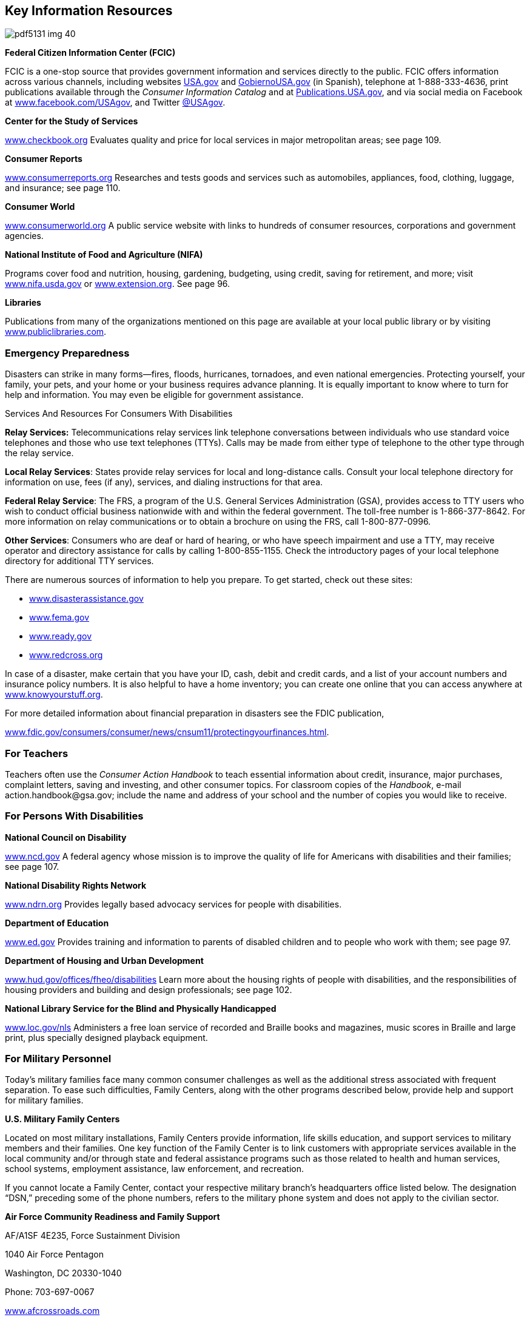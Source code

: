 [[key_information_resources]]

== Key Information Resources



image::images/pdf5131_img_40.png[]

*Federal Citizen Information Center (FCIC)* 

FCIC is a one-stop source that provides government information and services directly to the public. FCIC offers information across various channels, including websites link:$$http://www.USA.gov$$[USA.gov] and link:$$http://www.GobiernoUSA.gov$$[GobiernoUSA.gov] (in Spanish), telephone at 1-888-333-4636, print publications available through the _Consumer Information Catalog_ and at link:$$http://Publications.USA.gov$$[Publications.USA.gov], and via social media on Facebook at link:$$http://www.facebook.com/USAgov$$[www.facebook.com/USAgov], and Twitter link:$$https://twitter.com/USAgov$$[@USAgov]. 

*Center for the Study of Services* 

link:$$http://www.checkbook.org$$[www.checkbook.org] Evaluates quality and price for local services in major metropolitan areas; see page 109. 

*Consumer Reports* 

link:$$http://www.consumerreports.org$$[www.consumerreports.org] Researches and tests goods and services such as automobiles, appliances, food, clothing, luggage, and insurance; see page 110. 

*Consumer World* 

link:$$http://www.consumerworld.org$$[www.consumerworld.org] A public service website with links to hundreds of consumer resources, corporations and government agencies. 

*National Institute of Food and Agriculture (NIFA)* 

Programs cover food and nutrition, housing, gardening, budgeting, using credit, saving for retirement, and more; visit link:$$http://www.nifa.usda.gov$$[www.nifa.usda.gov] or link:$$http://www.extension.org$$[www.extension.org]. See page 96. 

*Libraries* 

Publications from many of the organizations mentioned on this page are available at your local public library or by visiting link:$$http://www.publiclibraries.com$$[www.publiclibraries.com]. 


=== Emergency Preparedness

Disasters can strike in many forms—fires, floods, hurricanes, tornadoes, and even national emergencies. Protecting yourself, your family, your pets, and your home or your business requires advance planning. It is equally important to know where to turn for help and information. You may even be eligible for government assistance. 


.Services And Resources For Consumers With Disabilities
****
*Relay Services:* Telecommunications  relay services link telephone conversations between individuals who use standard voice telephones and those who use text telephones (TTYs). Calls may be made from either type of telephone to the other type through the relay service.


*Local Relay Services*: States provide relay services for local and long-distance  calls. Consult your local telephone directory for information  on use, fees (if any), services, and dialing instructions  for that area.


*Federal Relay Service*: The FRS, a program of the U.S.  General Services Administration (GSA), provides access to  TTY users who wish to conduct official business nationwide  with and within the federal government. The toll-free  number is 1-866-377-8642. For more information on relay  communications or to obtain a brochure on using the FRS,  call 1-800-877-0996. 

*Other Services*: Consumers who are deaf or hard of hearing, or who have speech impairment and use a TTY, may receive operator and directory assistance for calls by calling 1-800-855-1155. Check the introductory pages of your local telephone directory for additional TTY services. 


****


There are numerous sources of information to help you prepare. To get started, check out these sites: 


*  link:$$http://www.disasterassistance.gov$$[www.disasterassistance.gov] 


*  link:$$http://www.fema.gov$$[www.fema.gov] 


*  link:$$http://www.ready.gov$$[www.ready.gov] 


*  link:$$http://www.redcross.org$$[www.redcross.org] 

In case of a disaster, make certain that you have your ID, cash, debit and credit cards, and a list of your account numbers and insurance policy numbers. It is also helpful to have a home inventory; you can create one online that you can access anywhere at link:$$http://www.knowyourstuff.org$$[www.knowyourstuff.org]. 

For more detailed information about financial preparation in disasters see the FDIC publication, 

link:$$http://www.fdic.gov/consumers/consumer/news/cnsum11/protectingyourfinances.html$$[www.fdic.gov/consumers/consumer/news/cnsum11/protectingyourfinances.html]. 


=== For Teachers

Teachers often use the _Consumer Action Handbook_ to teach essential information about credit, insurance, major purchases, complaint letters, saving and investing, and other consumer topics. For classroom copies of the _Handbook_, e-mail pass:[<email>action.handbook@gsa.gov</email>]; include the name and address of your school and the number of copies you would like to receive. 


=== For Persons With Disabilities

*National Council on Disability* 

link:$$http://www.ncd.gov$$[www.ncd.gov] A federal agency whose mission is to improve the quality of life for Americans with disabilities and their families; see page 107. 

*National Disability Rights Network* 

link:$$http://www.ndrn.org$$[www.ndrn.org] Provides legally based advocacy services for people with disabilities. 

*Department of Education* 

link:$$http://www.ed.gov$$[www.ed.gov] Provides training and information to parents of disabled children and to people who work with them; see page 97. 

*Department of Housing and Urban Development* 

link:$$http://www.hud.gov/offices/fheo/disabilities$$[www.hud.gov/offices/fheo/disabilities] Learn more about the housing rights of people with disabilities, and the responsibilities of housing providers and building and design professionals; see page 102. 

*National Library Service for the Blind and Physically Handicapped* 

link:$$http://www.loc.gov/nls$$[www.loc.gov/nls] Administers a free loan service of recorded and Braille books and magazines, music scores in Braille and large print, plus specially designed playback equipment. 


=== For Military Personnel

Today&rsquo;s military families face many common consumer challenges as well as the additional stress associated with frequent separation. To ease such difficulties, Family Centers, along with the other programs described below, provide help and support for military families. 

*U.S. Military Family Centers* 

Located on most military installations, Family Centers provide information, life skills education, and support services to military members and their families. One key function of the Family Center is to link customers with appropriate services available in the local community and/or through state and federal assistance programs such as those related to health and human services, school systems, employment assistance, law enforcement, and recreation. 

If you cannot locate a Family Center, contact your respective military branch&rsquo;s headquarters office listed below. The designation &ldquo;DSN,&rdquo; preceding some of the phone numbers, refers to the military phone system and does not apply to the civilian sector. 

*Air Force Community Readiness and Family Support* 

AF/A1SF 4E235, Force Sustainment Division 

1040 Air Force Pentagon 

Washington, DC 20330-1040 

Phone: 703-697-0067 

link:$$http://www.afcrossroads.com$$[www.afcrossroads.com] 

Air Force Crossroads is a comprehensive resource for Air Force members and their families relating to nearly every aspect of personal and professional life. With topics that cover, among others, health and wellness, finances, family matters, and recreation, the network includes access to the Air Force Spouse Forum, chat rooms, an employment forum, a flea market, and links to news sources. 

*Marine Corps Community Services (MCCS)* 

3280 Russell Rd. 

Quantico, VA 22134-5103 

703-784-0275 

DSN: 278-0275 

Toll-free: 1-800-627-4637 

link:$$http://www.usmc-mccs.org$$[www.usmc-mccs.org] 

The Personal and Family Readiness Division (MR) provides a number of Marine Corps personnel service programs, such as Casualty Assistance, DEERS Dependency Determination, Voting Assistance, Postal Services, and Personal Claims. 

*FedsHireVets* 

Veterans Employment Program Office 

U.S. Office of Personnel Management 

1900 E St., NW 

Washington, DC 20415-0001 

Phone: 202-606-5090 

link:$$http://www.fedshirevets.gov$$[www.fedshirevets.gov] 

FedsHireVets is a one-stop resource for federal veteran employment information. 

*Fleet and Family Support Programs* 

Commander, Navy Installations Command 

716 Sicard St., SE Suite 1000 

Washington Navy Yard, DC 20374-5140 

link:$$ffsp.navy.mil%20$$[ffsp.navy.mil] 

Visit link:$$ffsp.navy.mil%20$$[ffsp.navy.mil] and submit questions to &ldquo;Sailor and Family Information &amp; Referral&rdquo;. Response will be provided within one business day. The Fleet and Family Support Program delivered by Commander, Navy Installations Command, provides support, references, information and a wide range of assistance for members of the Navy and their families to meet the unique challenges of the military lifestyle. Up-to-date news, messages, links and resources are provided, including assistance with relocation, employment, career and benefits, healthy lifestyles, casualties, domestic violence, and retirement. 

*Family and Morale, Welfare and Recreation Command Family Programs* 

Directorate, Army Community Service 

4700 King St. 

Alexandria, VA 22302 

Phone: 703-681-5375 

DSN: 761-5375 


.Predatory Lending Restrictions
****
As of October 1, 2007, the Talent-Nelson Amendment to the John Warner National Defense Authorization Act allows the Department of Defense to regulate the terms of payday loans, vehicle title loans, and tax refund loans to active-duty service members and their dependents. These three products have high interest rates, coupled with short payback terms. 

The rule for service members and their dependents limits the Military Annual Percentage Rate (MAPR) on these loans to 36%. All fees and charges should be included in calculating the rate. The rule also prohibits contracts requiring the use of a check or access to a bank account, mandatory arbitration, or unreasonable legal notice. Any credit agreement subject to this regulation that fails to comply with the regulation is void and cannot be enforced. The rule further provides that a creditor or assignee that knowingly violates the regulation shall be subject to certain criminal penalties. 

The Department of Defense strongly encourages service members and their families to choose alternatives that specifically help resolve financial crises, rebuild credit ratings, and establish savings for emergencies. Payday loans, vehicle title loans, and tax refund loans can propel an already overextended borrower into a deeper spiral of debt. 


****


*MyArmyLifeToo* 

link:$$http://www.myarmylifetoo.com$$[www.myarmylifetoo.com] 

This portal is the single gateway to comprehensive information on the support available to Army personnel and families, including resources to strengthen home and family life, Army basic training, lifelong learning, finances, employment, and relevant news, along with links to other key resources. 

*U.S. Coast Guard* 

2100 Second St., SW, Room 6320 

Washington, DC 20593 

Phone: 202-267-6160 

Toll-free: 1-800-368-5647 (Safety) 

Toll-free: 1-877-669-8724 (Recruiting) 

link:$$http://www.uscg.mil$$[www.uscg.mil] 

The U.S. Coast Guard can provide key resources, including core publications, career information, and related news, as well as comprehensive background about its mission, community services, history, photos, and reports. 

*Military HOMEFRONT* 

link:$$http://www.militaryhomefront.dod.mil$$[www.militaryhomefront.dod.mil] 

Military HOMEFRONT is the official Department of Defense website for information to help improve the quality of life for troops and their families. Members of all branches of the military service and their families will find reliable, up-to-date details and advice on such topics as education, housing, legal matters, parenting, personal finances, pay and benefits, relocation, and health care. Military HOMEFRONT also makes it easier for leaders to locate official quality-of-life program information and resources for its troops and families. In addition, service providers can access desk guides, policies, forms, and other resources. 


.Better Business Bureau Military Line
****
The BBB Military Line, link:$$http://www.military.bbb.org$$[www.military.bbb.org, offers]consumer education and advocacy to service members and their families. Five service-specific sites contain current military-related consumer news as well as links to local BBBs and other sites with useful consumer information: 

link:$$http://www.bbb.org/us/army$$[www.bbb.org/us/army] 

link:$$http://www.bbb.org/us/navy$$[www.bbb.org/us/navy] 

link:$$http://www.bbb.org/us/airforce$$[www.bbb.org/us/airforce] 

link:$$http://www.bbb.org/us/usmc$$[www.bbb.org/us/usmc] 

link:$$http://www.bbb.org/us/uscg$$[www.bbb.org/us/uscg] 

Users may request reports, file complaints, and sign up for a custom consumer newsletter. At the local level, area BBBs provide educational briefings for military personnel and their families and work with local businesses to promote ethical treatment of military consumers. 


****


*Military Sentinel* 

link:$$http://www.ftc.gov/sentinel/military$$[www.ftc.gov/sentinel/military] 

Military Sentinel is a gateway to consumer education materials covering a wide range of consumer protection issues, from auto leasing to identity theft and work-at-home scams. It allows members of the U.S. Armed Forces to enter consumer complaints directly into a database that is immediately accessible by over 500 law enforcement organizations throughout the United States, Canada, and Australia. These law enforcement agencies use these complaint data to target cases for prosecution and other enforcement measures. Members of the Judge Advocate General&rsquo;s staff and others in the Department of Defense can also use this information to help protect armed services members and their families from consumer protection–related problems. 

*Military OneSource* 

link:$$http://www.militaryonesource.com$$[www.militaryonesource.com] 

Toll-free: 1-800-342-9647 

Military OneSource is an excellent hub of information and assistance for military personnel and their families. This 24/7 resource offers a variety of services and tools to meet the special needs and improve the lives of service men and women, both personally and professionally. In addition to in-person counseling and direct links to all armed services home sites, Military OneSource offers advice and contact information on matters such as health, education, training, moving, shopping, legal issues, and finances. Podcasts, webinars, discussion boards, and news feeds cover special topics and provide answers to help resolve problems. 

*Commissaries and Exchanges* 

Consumers who shop at military commissaries and exchanges and who have a question or problem should contact the local manager before contacting the regional office. If your problem is not resolved at the local level, write or call the regional office nearest you. Be sure to discuss the problem with the local and regional offices of a commissary or exchange before contacting the national headquarters. 

*Wounded Warrior Resource Center* 

link:$$http://www.woundedwarriorresourcecenter.com$$[www.woundedwarriorresourcecenter.com] 

The Wounded Warrior Resource Center (WWRC) website provides wounded service members, their families, and caregivers with information they need concerning military facilities, health care services, and benefits. It supports access to the Wounded Warrior Resource Call Center and trained specialists who are available 24 hours a day, seven days a week by phone at 1-800-342-9647 or by e-mail at pass:[<email>wwrc@militaryonesource.com</email>]. Information is also available on how to connect to other families for support and recreation. 

*National Resource Directory* 

link:$$http://www.nationalresourcedirectory.gov$$[www.nationalresourcedirectory.gov] 

The National Resource Directory provides wounded, ill, and injured service members; veterans; their families; and those who support them, with a web-based &ldquo;yellow book.&rdquo; It has information on, and access to, the full range of medical and non-medical services and resources needed to achieve their personal and professional goals across the transitions from recovery to rehabilitation to community reintegration. The National Resource Directory, an online partnership of the departments of Defense, Labor, and Veterans Affairs, provides links to the services and resources of federal, state, and local government agencies; veterans&rsquo; service, nonprofit, community-based, and philanthropic organizations; professional associations; and academic institutions. 


.Help From The Consumer Financial Protection Bureau
****
The Consumer Financial Protection Bureau (CFPB) offers resources specifically for service members and their families. The Office of Service Member Affairs is dedicated to helping military personnel to plan for their financial futures and protect themselves from frauds that are targeted at military communities. 

For more information visit, link:$$http://www.consumerfinance.gov/servicemembers$$[www.consumerfinance.gov/servicemembers]. 


****


